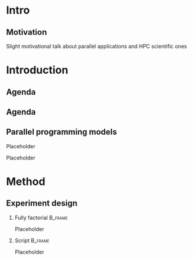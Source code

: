 # -*- org-export-babel-evaluate: nil -*-
# -*- coding: utf-8 -*-
# -*- mode: org -*-
#+startup: beamer

#+BEAMER_HEADER: \title[Computational Experiments]{Computational Experiments on Task-Based Parallel Applications}
#+BEAMER_HEADER: \author[Henrique Silva \& Lucas Schnorr]{Henrique Corrêa Pereira da Silva\\Lucas Mello Schnorr (advisor)}
#+EMAIL: teste@teste
#+DATE:

#+LaTeX_CLASS: beamer
#+LaTeX_CLASS_OPTIONS: [serif,11pt]
#+BEAMER_THEME: UiB
#+OPTIONS: author:t title:nil H:2 num:t toc:nil \n:nil @:t ::t |:t ^:t -:t f:t *:t <:t
#+LANGUAGE: pt-br
#+TAGS: noexport(n) ignore(i)
#+EXPORT_EXCLUDE_TAGS: noexport
#+EXPORT_SELECT_TAGS: export
#+LATEX_HEADER: \usepackage{microtype}
#+LATEX_HEADER: \usepackage{mathtools}
#+LATEX_HEADER: \usepackage{palatino}
#+LATEX_HEADER: \usepackage{amssymb}
#+LATEX_HEADER: \usepackage{csquotes}
#+LATEX_HEADER: \usepackage{tikz}
#+LATEX_HEADER: \usepackage[absolute, overlay]{textpos}
#+LATEX_HEADER: \setlength{\TPHorizModule}{\paperwidth} % Textpos units
#+LATEX_HEADER: \setlength{\TPVertModule}{\paperwidth} % Textpos units
#+LATEX_HEADER: \usetikzlibrary{overlay-beamer-styles}  % Overlay effects for TikZ

* Intro
:PROPERTIES:
:UNNUMBERED:
:END:
** Motivation

Slight motivational talk about parallel applications and HPC scientific ones

* Introduction
** Agenda

\tableofcontents

** Agenda

\tableofcontents[currentsubsection, sectionstyle=show/shaded]

** Parallel programming models

Placeholder

\pause

Placeholder

* Method

** Experiment design

*** Fully factorial                                               :B_frame:
:PROPERTIES:
:BEAMER_env: frame
:END:

Placeholder

*** Script                                                        :B_frame:
:PROPERTIES:
:BEAMER_env: frame
:END:

Placeholder
